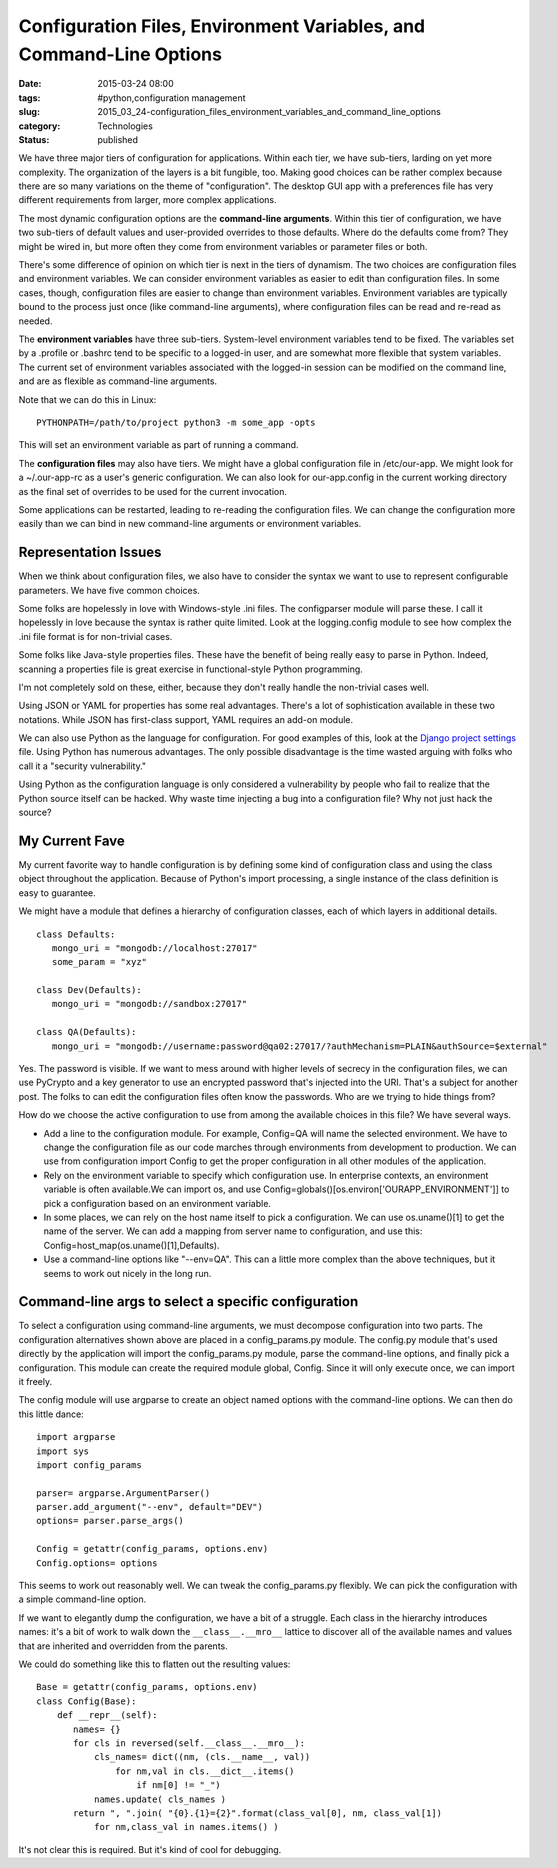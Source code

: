 Configuration Files, Environment Variables, and Command-Line Options
====================================================================

:date: 2015-03-24 08:00
:tags: #python,configuration management
:slug: 2015_03_24-configuration_files_environment_variables_and_command_line_options
:category: Technologies
:status: published


We have three major tiers of configuration for applications. Within
each tier, we have sub-tiers, larding on yet more complexity. The
organization of the layers is a bit fungible, too. Making good choices
can be rather complex because there are so many variations on the
theme of "configuration". The desktop GUI app with a preferences file
has very different requirements from larger, more complex
applications.

The most dynamic configuration options are the **command-line
arguments**. Within this tier of configuration, we have two sub-tiers
of default values and user-provided overrides to those defaults. Where
do the defaults come from? They might be wired in, but more often they
come from environment variables or parameter files or both.

There's some difference of opinion on which tier is next in the tiers
of dynamism. The two choices are configuration files and environment
variables. We can consider environment variables as easier to edit
than configuration files. In some cases, though, configuration files
are easier to change than environment variables. Environment variables
are typically bound to the process just once (like command-line
arguments), where configuration files can be read and re-read as
needed.

The **environment variables** have three sub-tiers. System-level
environment variables tend to be fixed. The variables set by a
.profile or .bashrc tend to be specific to a logged-in user, and are
somewhat more flexible that system variables. The current set of
environment variables associated with the logged-in session can be
modified on the command line, and are as flexible as command-line
arguments.

Note that we can do this in Linux:

::

    PYTHONPATH=/path/to/project python3 -m some_app -opts

This will set an environment variable as part of running a command.

The **configuration files** may also have tiers. We might have a
global configuration file in /etc/our-app. We might look for a
~/.our-app-rc as a user's generic configuration. We can also look for
our-app.config in the current working directory as the final set of
overrides to be used for the current invocation.

Some applications can be restarted, leading to re-reading the
configuration files. We can change the configuration more easily than
we can bind in new command-line arguments or environment variables.

Representation Issues
---------------------

When we think about configuration files, we also have to consider the
syntax we want to use to represent configurable parameters. We have
five common choices.

Some folks are hopelessly in love with Windows-style .ini files. The
configparser module will parse these. I call it hopelessly in love
because the syntax is rather quite limited. Look at the logging.config
module to see how complex the .ini file format is for non-trivial
cases.

Some folks like Java-style properties files. These have the benefit of
being really easy to parse in Python. Indeed, scanning a properties
file is great exercise in functional-style Python programming.

I'm not completely sold on these, either, because they don't really
handle the non-trivial cases well.

Using JSON or YAML for properties has some real advantages. There's a
lot of sophistication available in these two notations. While JSON has
first-class support, YAML requires an add-on module.

We can also use Python as the language for configuration. For good
examples of this, look at the `Django project
settings <https://docs.djangoproject.com/en/1.7/topics/settings/>`__
file. Using Python has numerous advantages. The only possible
disadvantage is the time wasted arguing with folks who call it a
"security vulnerability."

Using Python as the configuration language is only considered a
vulnerability by people who fail to realize that the Python source
itself can be hacked. Why waste time injecting a bug into a
configuration file? Why not just hack the source?

My Current Fave
---------------

My current favorite way to handle configuration is by defining some
kind of configuration class and using the class object throughout the
application. Because of Python's import processing, a single instance
of the class definition is easy to guarantee.

We might have a module that defines a hierarchy of configuration
classes, each of which layers in additional details.

::

    class Defaults:
       mongo_uri = "mongodb://localhost:27017"
       some_param = "xyz"

    class Dev(Defaults):
       mongo_uri = "mongodb://sandbox:27017"

    class QA(Defaults):
       mongo_uri = "mongodb://username:password@qa02:27017/?authMechanism=PLAIN&authSource=$external"


Yes. The password is visible. If we want to mess around with higher
levels of secrecy in the configuration files, we can use PyCrypto and
a key generator to use an encrypted password that's injected into the
URI. That's a subject for another post. The folks to can edit the
configuration files often know the passwords. Who are we trying to
hide things from?

How do we choose the active configuration to use from among the
available choices in this file? We have several ways.

-   Add a line to the configuration module. For example, Config=QA
    will name the selected environment. We have to change the
    configuration file as our code marches through environments from
    development to production. We can use from configuration import
    Config to get the proper configuration in all other modules of the
    application.

-   Rely on the environment variable to specify which configuration
    use. In enterprise contexts, an environment variable is often
    available.We can import os, and use
    Config=globals()[os.environ['OURAPP_ENVIRONMENT']] to pick a
    configuration based on an environment variable.

-   In some places, we can rely on the host name itself to pick a
    configuration. We can use os.uname()[1] to get the name of the
    server. We can add a mapping from server name to configuration,
    and use this: Config=host_map(os.uname()[1],Defaults).

-   Use a command-line options like "--env=QA". This can a little more
    complex than the above techniques, but it seems to work out nicely
    in the long run.

Command-line args to select a specific configuration
----------------------------------------------------

To select a configuration using command-line arguments, we must
decompose configuration into two parts. The configuration
alternatives shown above are placed in a config_params.py module. The
config.py module that's used directly by the application will import
the config_params.py module, parse the command-line options, and
finally pick a configuration. This module can create the required
module global, Config. Since it will only execute once, we can import
it freely.

The config module will use argparse to create an object named options
with the command-line options. We can then do this little dance:

::

  import argparse
  import sys
  import config_params

  parser= argparse.ArgumentParser()
  parser.add_argument("--env", default="DEV")
  options= parser.parse_args()

  Config = getattr(config_params, options.env)
  Config.options= options

This seems to work out reasonably well. We can tweak the
config_params.py flexibly. We can pick the configuration with a
simple command-line option.

If we want to elegantly dump the configuration, we have a bit of a
struggle. Each class in the hierarchy introduces names: it's a bit of
work to walk down the ``__class__.__mro__`` lattice to discover all of
the available names and values that are inherited and overridden from
the parents.

We could do something like this to flatten out the resulting values:


::

    Base = getattr(config_params, options.env)
    class Config(Base):
        def __repr__(self):
           names= {}
           for cls in reversed(self.__class__.__mro__):
               cls_names= dict((nm, (cls.__name__, val))
                   for nm,val in cls.__dict__.items()
                       if nm[0] != "_")
               names.update( cls_names )
           return ", ".join( "{0}.{1}={2}".format(class_val[0], nm, class_val[1])
               for nm,class_val in names.items() )

It's not clear this is required. But it's kind of cool for debugging.





